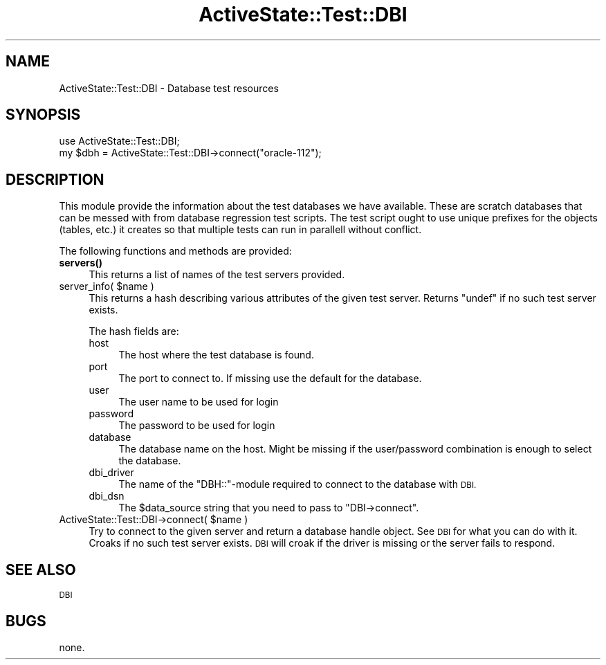 .\" Automatically generated by Pod::Man 4.10 (Pod::Simple 3.40)
.\"
.\" Standard preamble:
.\" ========================================================================
.de Sp \" Vertical space (when we can't use .PP)
.if t .sp .5v
.if n .sp
..
.de Vb \" Begin verbatim text
.ft CW
.nf
.ne \\$1
..
.de Ve \" End verbatim text
.ft R
.fi
..
.\" Set up some character translations and predefined strings.  \*(-- will
.\" give an unbreakable dash, \*(PI will give pi, \*(L" will give a left
.\" double quote, and \*(R" will give a right double quote.  \*(C+ will
.\" give a nicer C++.  Capital omega is used to do unbreakable dashes and
.\" therefore won't be available.  \*(C` and \*(C' expand to `' in nroff,
.\" nothing in troff, for use with C<>.
.tr \(*W-
.ds C+ C\v'-.1v'\h'-1p'\s-2+\h'-1p'+\s0\v'.1v'\h'-1p'
.ie n \{\
.    ds -- \(*W-
.    ds PI pi
.    if (\n(.H=4u)&(1m=24u) .ds -- \(*W\h'-12u'\(*W\h'-12u'-\" diablo 10 pitch
.    if (\n(.H=4u)&(1m=20u) .ds -- \(*W\h'-12u'\(*W\h'-8u'-\"  diablo 12 pitch
.    ds L" ""
.    ds R" ""
.    ds C` ""
.    ds C' ""
'br\}
.el\{\
.    ds -- \|\(em\|
.    ds PI \(*p
.    ds L" ``
.    ds R" ''
.    ds C`
.    ds C'
'br\}
.\"
.\" Escape single quotes in literal strings from groff's Unicode transform.
.ie \n(.g .ds Aq \(aq
.el       .ds Aq '
.\"
.\" If the F register is >0, we'll generate index entries on stderr for
.\" titles (.TH), headers (.SH), subsections (.SS), items (.Ip), and index
.\" entries marked with X<> in POD.  Of course, you'll have to process the
.\" output yourself in some meaningful fashion.
.\"
.\" Avoid warning from groff about undefined register 'F'.
.de IX
..
.nr rF 0
.if \n(.g .if rF .nr rF 1
.if (\n(rF:(\n(.g==0)) \{\
.    if \nF \{\
.        de IX
.        tm Index:\\$1\t\\n%\t"\\$2"
..
.        if !\nF==2 \{\
.            nr % 0
.            nr F 2
.        \}
.    \}
.\}
.rr rF
.\" ========================================================================
.\"
.IX Title "ActiveState::Test::DBI 3"
.TH ActiveState::Test::DBI 3 "2017-06-23" "perl v5.28.1" "User Contributed Perl Documentation"
.\" For nroff, turn off justification.  Always turn off hyphenation; it makes
.\" way too many mistakes in technical documents.
.if n .ad l
.nh
.SH "NAME"
ActiveState::Test::DBI \- Database test resources
.SH "SYNOPSIS"
.IX Header "SYNOPSIS"
.Vb 2
\&  use ActiveState::Test::DBI;
\&  my $dbh = ActiveState::Test::DBI\->connect("oracle\-112");
.Ve
.SH "DESCRIPTION"
.IX Header "DESCRIPTION"
This module provide the information about the test databases we have available.
These are scratch databases that can be messed with from database regression
test scripts.  The test script ought to use unique prefixes for the objects (tables, etc.)
it creates so that multiple tests can run in parallell without conflict.
.PP
The following functions and methods are provided:
.IP "\fBservers()\fR" 4
.IX Item "servers()"
This returns a list of names of the test servers provided.
.ie n .IP "server_info( $name )" 4
.el .IP "server_info( \f(CW$name\fR )" 4
.IX Item "server_info( $name )"
This returns a hash describing various attributes of the given test server.
Returns \f(CW\*(C`undef\*(C'\fR if no such test server exists.
.Sp
The hash fields are:
.RS 4
.IP "host" 4
.IX Item "host"
The host where the test database is found.
.IP "port" 4
.IX Item "port"
The port to connect to.  If missing use the default for the database.
.IP "user" 4
.IX Item "user"
The user name to be used for login
.IP "password" 4
.IX Item "password"
The password to be used for login
.IP "database" 4
.IX Item "database"
The database name on the host.  Might be missing if the user/password
combination is enough to select the database.
.IP "dbi_driver" 4
.IX Item "dbi_driver"
The name of the \f(CW\*(C`DBH::\*(C'\fR\-module required to connect to the database with \s-1DBI.\s0
.IP "dbi_dsn" 4
.IX Item "dbi_dsn"
The \f(CW$data_source\fR string that you need to pass to \f(CW\*(C`DBI\->connect\*(C'\fR.
.RE
.RS 4
.RE
.ie n .IP "ActiveState::Test::DBI\->connect( $name )" 4
.el .IP "ActiveState::Test::DBI\->connect( \f(CW$name\fR )" 4
.IX Item "ActiveState::Test::DBI->connect( $name )"
Try to connect to the given server and return a database handle object.
See \s-1DBI\s0 for what you can do with it.
Croaks if no such test server exists.  \s-1DBI\s0 will croak if the driver is
missing or the server fails to respond.
.SH "SEE ALSO"
.IX Header "SEE ALSO"
\&\s-1DBI\s0
.SH "BUGS"
.IX Header "BUGS"
none.

